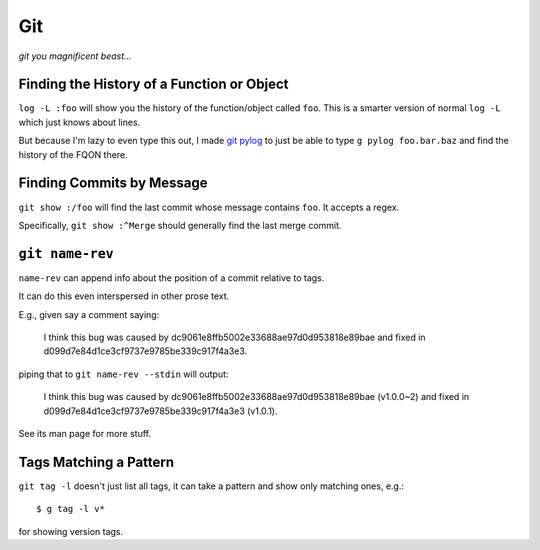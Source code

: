 ===
Git
===

*git you magnificent beast...*


Finding the History of a Function or Object
-------------------------------------------

``log -L :foo`` will show you the history of the function/object called
``foo``. This is a smarter version of normal ``log -L`` which just knows about
lines.

But because I'm lazy to even type this out, I made `git pylog
<https://github.com/Julian/dotfiles/blob/master/bin/git-pylog>`_ to just
be able to type ``g pylog foo.bar.baz`` and find the history of the FQON
there.


Finding Commits by Message
--------------------------

``git show :/foo`` will find the last commit whose message contains ``foo``.
It accepts a regex.

Specifically, ``git show :^Merge`` should generally find the last merge commit.


``git name-rev``
---------------

``name-rev`` can append info about the position of a commit relative to tags.

It can do this even interspersed in other prose text.

E.g., given say a comment saying:

    I think this bug was caused by dc9061e8ffb5002e33688ae97d0d953818e89bae
    and fixed in d099d7e84d1ce3cf9737e9785be339c917f4a3e3.

piping that to ``git name-rev --stdin`` will output:

    I think this bug was caused by dc9061e8ffb5002e33688ae97d0d953818e89bae
    (v1.0.0~2) and fixed in d099d7e84d1ce3cf9737e9785be339c917f4a3e3 (v1.0.1).

See its man page for more stuff.


Tags Matching a Pattern
-----------------------

``git tag -l`` doesn't just list all tags, it can take a pattern and show only
matching ones, e.g.::

    $ g tag -l v*

for showing version tags.
